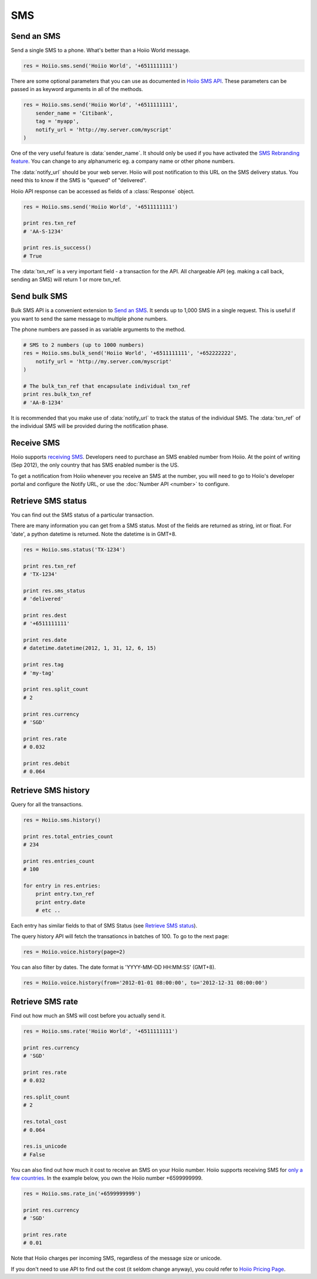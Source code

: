 
SMS
==========

------------------
Send an SMS
------------------

Send a single SMS to a phone. What's better than a Hoiio World message. 

.. code-block:: python

    res = Hoiio.sms.send('Hoiio World', '+6511111111')

There are some optional parameters that you can use as documented in `Hoiio SMS API <http://developer.hoiio.com/docs/sms_send.html>`_. These parameters can be passed in as keyword arguments in all of the methods.

.. code-block:: python

    res = Hoiio.sms.send('Hoiio World', '+6511111111',
        sender_name = 'Citibank',
        tag = 'myapp',
        notify_url = 'http://my.server.com/myscript'
    )

One of the very useful feature is :data:`sender_name`. It should only be used if you have activated the `SMS Rebranding feature <http://developer.hoiio.com/docs/sms_send.html#senderid>`_. You can change to any alphanumeric eg. a company name or other phone numbers. 

The :data:`notify_url` should be your web server. Hoiio will post notification to this URL on the SMS delivery status. You need this to know if the SMS is "queued" of "delivered".

Hoiio API response can be accessed as fields of a :class:`Response` object.

.. code-block:: python

    res = Hoiio.sms.send('Hoiio World', '+6511111111')
    
    print res.txn_ref
    # 'AA-S-1234'
    
    print res.is_success()
    # True

The :data:`txn_ref` is a very important field - a transaction for the API. All chargeable API (eg. making a call back, sending an SMS) will return 1 or more txn_ref. 


-------------------------
Send bulk SMS
-------------------------

Bulk SMS API is a convenient extension to `Send an SMS`_. It sends up to 1,000 SMS in a single request. This is useful if you want to send the same message to multiple phone numbers.

The phone numbers are passed in as variable arguments to the method.

.. code-block:: python

    # SMS to 2 numbers (up to 1000 numbers)
    res = Hoiio.sms.bulk_send('Hoiio World', '+6511111111', '+652222222',
        notify_url = 'http://my.server.com/myscript'
    )
    
    # The bulk_txn_ref that encapsulate individual txn_ref
    print res.bulk_txn_ref
    # 'AA-B-1234'
    
It is recommended that you make use of :data:`notify_url` to track the status of the individual SMS. The :data:`txn_ref` of the individual SMS will be provided during the notification phase.



----------------------
Receive SMS
----------------------

Hoiio supports `receiving SMS <http://developer.hoiio.com/docs/sms_receive.html>`_. Developers need to purchase an SMS enabled number from Hoiio. At the point of writing (Sep 2012), the only country that has SMS enabled number is the US.

To get a notification from Hoiio whenever you receive an SMS at the number, you will need to go to Hoiio's developer portal and configure the Notify URL, or use the :doc:`Number API <number>` to configure.



----------------------
Retrieve SMS status
----------------------

You can find out the SMS status of a particular transaction.

There are many information you can get from a SMS status. Most of the fields are returned as string, int or float. For 'date', a python datetime is returned. Note the datetime is in GMT+8.

.. code-block:: python

    res = Hoiio.sms.status('TX-1234')
    
    print res.txn_ref
    # 'TX-1234'

    print res.sms_status
    # 'delivered'
    
    print res.dest
    # '+6511111111'
    
    print res.date
    # datetime.datetime(2012, 1, 31, 12, 6, 15)

    print res.tag
    # 'my-tag'

    print res.split_count
    # 2
    
    print res.currency
    # 'SGD'
    
    print res.rate
    # 0.032
    
    print res.debit
    # 0.064




---------------------
Retrieve SMS history
---------------------

Query for all the transactions. 

.. code-block:: python

    res = Hoiio.sms.history()

    print res.total_entries_count
    # 234

    print res.entries_count
    # 100

    for entry in res.entries:
        print entry.txn_ref
        print entry.date
        # etc ..

Each entry has similar fields to that of SMS Status (see `Retrieve SMS status`_).

The query history API will fetch the transationcs in batches of 100. To go to the next page:

.. code-block:: python

    res = Hoiio.voice.history(page=2)

You can also filter by dates. The date format is 'YYYY-MM-DD HH:MM:SS' (GMT+8).

.. code-block:: python

    res = Hoiio.voice.history(from='2012-01-01 08:00:00', to='2012-12-31 08:00:00')


------------------
Retrieve SMS rate
------------------

Find out how much an SMS will cost before you actually send it.

.. code-block:: python

    res = Hoiio.sms.rate('Hoiio World', '+6511111111')

    print res.currency
    # 'SGD'

    print res.rate
    # 0.032

    res.split_count
    # 2

    res.total_cost
    # 0.064

    res.is_unicode
    # False


You can also find out how much it cost to receive an SMS on your Hoiio number. Hoiio supports receiving SMS for `only a few countries <http://developer.hoiio.com/docs/sms_receive.html>`_. In the example below, you own the Hoiio number +6599999999.

.. code-block:: python

    res = Hoiio.sms.rate_in('+6599999999')

    print res.currency
    # 'SGD'

    print res.rate
    # 0.01

Note that Hoiio charges per incoming SMS, regardless of the message size or unicode. 

If you don't need to use API to find out the cost (it seldom change anyway), you could refer to `Hoiio Pricing Page <http://developer.hoiio.com/pricing>`_.


